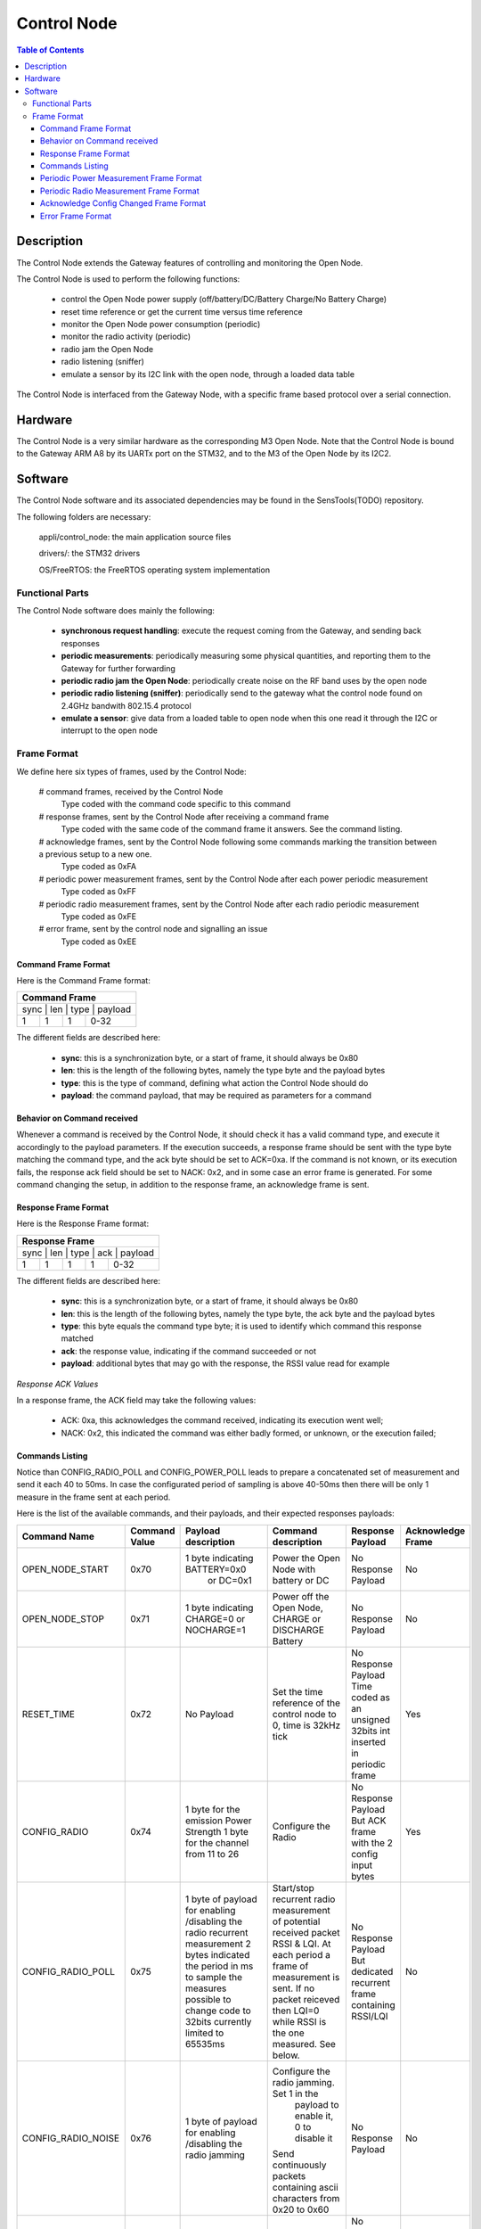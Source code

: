 ============
Control Node
============

.. contents:: Table of Contents

Description
===========

The Control Node extends the Gateway features of controlling and monitoring the Open Node.

The Control Node is used to perform the following functions:

  * control the Open Node power supply (off/battery/DC/Battery Charge/No Battery Charge)

  * reset time reference or get the current time versus time reference

  * monitor the Open Node power consumption (periodic)

  * monitor the radio activity (periodic)

  * radio jam the Open Node

  * radio listening (sniffer)

  * emulate a sensor by its I2C link with the open node, through a loaded data table

The Control Node is interfaced from the Gateway Node, with a specific frame based protocol over a serial connection.

Hardware
========

The Control Node is a very similar hardware as the corresponding M3 Open Node.
Note that the Control Node is bound to the Gateway ARM A8 by its UARTx port on the STM32, and to the M3 of the Open Node by its I2C2.

Software
========

The Control Node software and its associated dependencies may be found in the SensTools(TODO) repository.

The following folders are necessary:

    appli/control_node: the main application source files

    drivers/: the STM32 drivers

    OS/FreeRTOS: the FreeRTOS operating system implementation

Functional Parts
----------------

The Control Node software does mainly the following:

  * **synchronous request handling**: execute the request coming from the Gateway, and sending back responses

  * **periodic measurements**: periodically measuring some physical quantities, and reporting them to the Gateway for further forwarding

  * **periodic radio jam the Open Node**: periodically create noise on the RF band uses by the open node

  * **periodic radio listening (sniffer)**: periodically send to the gateway what the control node found on 2.4GHz bandwith 802.15.4 protocol

  * **emulate a sensor**: give data from a loaded table to open node when this one read it through the I2C or interrupt to the open node

Frame Format
------------

We define here six types of frames, used by the Control Node: 

  # command frames, received by the Control Node
    Type coded with the command code specific to this command

  # response frames, sent by the Control Node after receiving a command frame
    Type coded with the same code of the command frame it answers. See the command listing.

  # acknowledge frames, sent by the Control Node following some commands marking the transition between a previous setup to a new one.
    Type coded as 0xFA

  # periodic power measurement frames, sent by the Control Node after each power periodic measurement
    Type coded as 0xFF

  # periodic radio measurement frames, sent by the Control Node after each radio periodic measurement
    Type coded as 0xFE

  # error frame, sent by the control node and signalling an issue
    Type coded as 0xEE

Command Frame Format
````````````````````

Here is the Command Frame format:

+------------------------------------+
| Command Frame                      |
+====================================+
|  sync  |  len   |  type |  payload |
+--------+--------+-------+----------+
|   1    |   1    |   1   |  0-32    |
+--------+--------+-------+----------+

The different fields are described here:

  * **sync**: this is a synchronization byte, or a start of frame, it should always be 0x80

  * **len**: this is the length of the following bytes, namely the type byte and the payload bytes

  * **type**: this is the type of command, defining what action the Control Node should do

  * **payload**: the command payload, that may be required as parameters for a command

Behavior on Command received
````````````````````````````

Whenever a command is received by the Control Node, it should check it has a valid command type, and execute it accordingly to the payload parameters.
If the execution succeeds, a response frame should be sent with the type byte matching the command type, and the ack byte should be set to ACK=0xa.
If the command is not known, or its execution fails, the response ack field should be set to NACK: 0x2, and in some case an error frame is generated.
For some command changing the setup, in addition to the response frame, an acknowledge frame is sent.


Response Frame Format
`````````````````````

Here is the Response Frame format:

+--------------------------------------------+
| Response Frame                             |
+============================================+
|  sync  |  len   |  type |  ack  |  payload |
+--------+--------+-------+-------+----------+
|   1    |   1    |   1   |   1   |   0-32   |
+--------+--------+-------+-------+----------+


The different fields are described here:

  * **sync**: this is a synchronization byte, or a start of frame, it should always be 0x80

  * **len**: this is the length of the following bytes, namely the type byte, the ack byte and the payload bytes

  * **type**: this byte equals the command type byte; it is used to identify which command this response matched

  * **ack**: the response value, indicating if the command succeeded or not

  * **payload**: additional bytes that may go with the response, the RSSI value read for example

*Response ACK Values*

In a response frame, the ACK field may take the following values:

  * ACK: 0xa, this acknowledges the command received, indicating its execution went well;

  * NACK: 0x2, this indicated the command was either badly formed, or unknown, or the execution failed;

Commands Listing
````````````````

Notice than CONFIG_RADIO_POLL and CONFIG_POWER_POLL leads to prepare a concatenated set of measurement and send it each 40 to 50ms.
In case the configurated period of sampling is above 40-50ms then there will be only 1 measure in the frame sent at each period.

Here is the list of the available commands, and their payloads, and their expected responses payloads:

+--------------------+---------+-----------------------------------+---------------------------------------------+-----------------------+-------------+
| Command Name       | Command | Payload description               | Command description                         | Response Payload      | Acknowledge |
|                    | Value   |                                   |                                             |                       | Frame       |
+====================+=========+===================================+=============================================+=======================+=============+
| OPEN_NODE_START    | 0x70    | 1 byte indicating BATTERY=0x0     | Power the Open Node with battery or DC      | No Response Payload   | No          |
|                    |         |  or DC=0x1                        |                                             |                       |             |
+--------------------+---------+-----------------------------------+---------------------------------------------+-----------------------+-------------+
| OPEN_NODE_STOP     | 0x71    | 1 byte indicating CHARGE=0        | Power off the Open Node,                    | No Response Payload   | No          |
|                    |         | or NOCHARGE=1                     | CHARGE or DISCHARGE Battery                 |                       |             |
+--------------------+---------+-----------------------------------+---------------------------------------------+-----------------------+-------------+
| RESET_TIME         | 0x72    | No Payload                        | Set the time reference of the control node  | No Response Payload   | Yes         |
|                    |         |                                   | to 0, time is 32kHz tick                    | Time coded as an      |             |
|                    |         |                                   |                                             | unsigned 32bits int   |             |
|                    |         |                                   |                                             | inserted in periodic  |             |
|                    |         |                                   |                                             | frame                 |             |
+--------------------+---------+-----------------------------------+---------------------------------------------+-----------------------+-------------+
| CONFIG_RADIO       | 0x74    | 1 byte for the emission Power     | Configure the Radio                         | No Response Payload   | Yes         |
|                    |         | Strength                          |                                             | But ACK frame with    |             |
|                    |         | 1 byte for the channel from 11 to |                                             | the 2 config input    |             |
|                    |         | 26                                |                                             | bytes                 |             |
+--------------------+---------+-----------------------------------+---------------------------------------------+-----------------------+-------------+
| CONFIG_RADIO_POLL  | 0x75    | 1 byte of payload for enabling    | Start/stop recurrent radio measurement of   | No Response Payload   | No          |
|                    |         | /disabling the radio recurrent    | potential received packet RSSI & LQI. At    | But dedicated         |             |
|                    |         | measurement                       | each period a frame of measurement is sent. | recurrent frame       |             |
|                    |         | 2 bytes indicated the period in   | If no packet reiceved then LQI=0 while RSSI | containing RSSI/LQI   |             |
|                    |         | ms to sample the measures         | is the one measured. See below.             |                       |             |
|                    |         | possible to change code to 32bits |                                             |                       |             |
|                    |         | currently limited to 65535ms      |                                             |                       |             |
+--------------------+---------+-----------------------------------+---------------------------------------------+-----------------------+-------------+
| CONFIG_RADIO_NOISE | 0x76    | 1 byte of payload for enabling    | Configure the radio jamming. Set 1 in the   | No Response Payload   | No          |
|                    |         | /disabling the radio jamming      |  payload to enable it, 0 to disable it      |                       |             |
|                    |         |                                   | Send continuously packets containing ascii  |                       |             |
|                    |         |                                   | characters from 0x20 to 0x60                |                       |             |
+--------------------+---------+-----------------------------------+---------------------------------------------+-----------------------+-------------+
| CONFIG_SNIFFER     | 0x77    | 1 byte for enabling/disabling     | Start/stop continuous sniffer on the        | No Response Payload   | No          |
|                    |         | the radio sniffer                 | channel set by CONFIG_RADIO.                | but dedicated frame   |             |
|                    |         |                                   | start = 1, stop =0                          | for each packet       |             |
|                    |         |                                   |                                             | received              |             |
+--------------------+---------+-----------------------------------+---------------------------------------------+-----------------------+-------------+
| CONFIG_SENSOR      | 0x78    | 1 byte to indicate looping or not | A sensor emulation by making available or   | No Response Payload   | No          |
|                    |         | from last data to the 1st         | sending data (16 or 32 bits) at a specific  | results seen on the   |             |
|                    |         | x bytes to indicate a period at   | period . The data comes from a table of     | open node side        |             |
|                    |         | which data is ready/to be sent    | maximum 4KB.                                |                       |             |
|                    |         | 1 to 4096 bytes as sensor data    |                                             |                       |             |
+--------------------+---------+-----------------------------------+---------------------------------------------+-----------------------+-------------+
| CONFIG_POWER_POLL  | 0x79    | 2 bytes of payload:               | Enable / disable periodic send of a power   | No Response Payload   | Yes         |
|                    |         | 1 byte for what to measure in PVC | frame.                                      | but recurrent power   |             |
|                    |         | order and on which power supply,  | If Enable, then configure the measurement   | measures frame        |             |
|                    |         | 1 byte for the half period        |                                             |                       |             |
|                    |         | measurement and the number of     |                                             |                       |             |
|                    |         | measure to be done to issue an    |                                             |                       |             |
|                    |         | average value                     |                                             |                       |             |
+--------------------+---------+-----------------------------------+---------------------------------------------+-----------------------+-------------+
| TST_I2C2           | 0xB9    | 1 byte of payload                 | START/STOP the control node I2C2 test       | No Response Payload   | No          |
|                    |         | 0x00 is to stop the rx/tx         | I2C2 is in slave mode, expecting to receive |                       |             |
|                    |         | Other values to start             | word "Transfer" and answering accordingly   |                       |             |
|                    |         |                                   | "Ok Trans" or "Bad RX  "                    |                       |             |
+--------------------+---------+-----------------------------------+---------------------------------------------+-----------------------+-------------+
| PINGPONG           | 0xBB    | 1 byte of payload                 | START/STOP the pingpong test                | No Response Payload   | No          |
|                    |         | 0x00 is to stop the pingpong      | This is for the autotest, listening for 1   |                       |             |
|                    |         | Other values to start             | radio packet reception. If the expecting    |                       |             |
|                    |         |                                   | one, send 1 predefined packet and go back   |                       |             |
|                    |         |                                   | to the listening step.                      |                       |             |
+--------------------+---------+-----------------------------------+---------------------------------------------+-----------------------+-------------+
| GPIO               | 0xBE    | 1 byte of payload                 | START/STOP GPIO1 GPIO2 test                 | No Response Payload   | No          |
|                    |         | 0x00 is to stop the rx/tx         | listen on GPIO1 to detect 5 edges then      |                       |             |
|                    |         | Other values to start             | toggle the GPIO2 in answer                  |                       |             |
+--------------------+---------+-----------------------------------+---------------------------------------------+-----------------------+-------------+

   **CONFIG_POWER_POLL payload**:

1st byte of payload:

+---------------------------------------------------------------------------------------------------------+
| Configuration byte of a Power Measurement Frame also 1st payload byte for a CONFIG_POWER_POLL command   |
+-----+------------------+--------------------------------------------------------------------------------+
| Bit | Bit meaning      | Bit explanation                                                                |
+=====+==================+================================================================================+
|  0  | POWER_BIT        | 1 means power supply consumption measurement inside power periodic frame       |
+-----+------------------+--------------------------------------------------------------------------------+
|  1  | VOLTAGE_BIT      | 1 means voltage supply consumption measurement inside power periodic frame     |
+-----+------------------+--------------------------------------------------------------------------------+
|  2  | CURRENT_BIT      | 1 means current supply consumption measurement inside power periodic frame     |
+-----+------------------+--------------------------------------------------------------------------------+
|  3  | NOT USED         |                                                                                |
+-----+------------------+--------------------------------------------------------------------------------+
|  4  | MODE_3V_BIT      | 1 means measurement are done on the 3.3V power supply                          |
+-----+------------------+--------------------------------------------------------------------------------+
|  5  | MODE_5V_BIT      | 1 means measurement are done on the 5V power supply                            |
+-----+------------------+--------------------------------------------------------------------------------+
|  6  | MODE_BATTERY_BIT | 1 means measurement are done on the BATTERY power supply                       |
+-----+------------------+--------------------------------------------------------------------------------+
|  7  | NOT USED         |                                                                                |
+-----+------------------+--------------------------------------------------------------------------------+

2nd byte of payload linked to ina226:

+-------------------------------------------------------+
| 2nd payload byte for a CONFIG_POWER_POLL command      |
+-------------------------------------------------------+
| bit 2 | bit 1 | bit 0 | ina226_sampling_period_t in s |
+=======+=======+=======+===============================+
|  0    |   0   |   0   |        140e-6                 |
+-------+-------+-------+-------------------------------+
|  0    |   0   |   1   |        204e-6                 |
+-------+-------+-------+-------------------------------+
|  0    |   1   |   0   |        332e-6                 |
+-------+-------+-------+-------------------------------+
|  0    |   1   |   1   |        588e-6                 |
+-------+-------+-------+-------------------------------+
|  1    |   0   |   0   |       1100e-6                 |
+-------+-------+-------+-------------------------------+
|  1    |   0   |   1   |       2116e-6                 |
+-------+-------+-------+-------------------------------+
|  1    |   1   |   0   |       4156e-6                 |
+-------+-------+-------+-------------------------------+
|  1    |   1   |   1   |       8244e-6                 |
+-------+-------+-------+-------------------------------+

+-------------------------------------------------------+
| 2nd payload byte for a CONFIG_POWER_POLL command      |
+-------------------------------------------------------+
| bit 6 | bit 5 | bit 4 | ina226_averaging_factor_t     |
+=======+=======+=======+===============================+
|  0    |   0   |   0   |            1                  |
+-------+-------+-------+-------------------------------+
|  0    |   0   |   1   |            4                  |
+-------+-------+-------+-------------------------------+
|  0    |   1   |   0   |           16                  |
+-------+-------+-------+-------------------------------+
|  0    |   1   |   1   |           64                  |
+-------+-------+-------+-------------------------------+
|  1    |   0   |   0   |          128                  |
+-------+-------+-------+-------------------------------+
|  1    |   0   |   1   |          256                  |
+-------+-------+-------+-------------------------------+
|  1    |   1   |   0   |          512                  |
+-------+-------+-------+-------------------------------+
|  1    |   1   |   1   |         1024                  |
+-------+-------+-------+-------------------------------+

+-------------------------------------------------------+
| 2nd payload byte for a CONFIG_POWER_POLL command      |
+=======+=======+=======+===============================+
| bit 3 | NOT USED                                      |
+-------+-----------------------------------------------+
| bit 7 | 1/0 ENABLE/DISABLE PERIODIC POWER FRAME       |
+-------+-------+-------+-------------------------------+

   **CONFIG_RADIO payload**:

The 1st byte of payload concatenate the emission(Tx) power strength and the emission/reception radio channel.

+----------+-------------------+
| 1st byte | Tx power strength |
| payload  |                   |
+==========+===================+
| 13       | PHY_POWER_m17dBm  |
+----------+-------------------+
| 18       | PHY_POWER_m12dBm  |
+----------+-------------------+
| 21       | PHY_POWER_m9dBm   |
+----------+-------------------+
| 23       | PHY_POWER_m7dBm   |
+----------+-------------------+
| 25       | PHY_POWER_m5dBm   |
+----------+-------------------+
| 26       | PHY_POWER_m4dBm   |
+----------+-------------------+
| 27       | PHY_POWER_m3dBm   |
+----------+-------------------+
| 28       | PHY_POWER_m2dBm   |
+----------+-------------------+
| 29       | PHY_POWER_m1dBm   |
+----------+-------------------+
| 30       | PHY_POWER_m0dBm   |
+----------+-------------------+
| 31       | PHY_POWER_0_7dBm  |
+----------+-------------------+
| 33       | PHY_POWER_1_3dBm  |
+----------+-------------------+
| 34       | PHY_POWER_1_8dBm  |
+----------+-------------------+
| 36       | PHY_POWER_2_3dBm  |
+----------+-------------------+
| 37       | PHY_POWER_2_8dBm  |
+----------+-------------------+
| 38       | PHY_POWER_3dBm    |
+----------+-------------------+

+----------+------------------------+
| 2nd byte | radio 802.15.4 channel |
| payload  |                        |
+==========+========================+
| 26       | channel 26             |
+----------+------------------------+
| 25       | channel 25             |
+----------+------------------------+
| 24       | channel 24             |
+----------+------------------------+
| 12       | channel 23             |
+----------+------------------------+
| 11       | channel 22             |
+----------+------------------------+
| 10       | channel 21             |
+----------+------------------------+
|  9       | channel 20             |
+----------+------------------------+
|  8       | channel 19             |
+----------+------------------------+
|  7       | channel 18             |
+----------+------------------------+
|  6       | channel 17             |
+----------+------------------------+
|  5       | channel 16             |
+----------+------------------------+
|  4       | channel 15             |
+----------+------------------------+
|  3       | channel 14             |
+----------+------------------------+
|  2       | channel 13             |
+----------+------------------------+
|  1       | channel 12             |
+----------+------------------------+
|  0       | channel 11             |
+----------+------------------------+


   **CONFIG_RADIO_POLL payload**:

1st payload byte
    If this byte value is 0 then this means STOP the radio measures.
    If this byte value is 1 then this means START the radio measures.
    Other values are meaningless and the response frame will be nack.

2nd and 3rd payload bytes
    They are concatened to have a 16bits value.
    The 2nd byte is the LSB byte, the 3rd byte is the MSB byte.
    The 16bits value is a time coded in ms. Its supported value are in the range of [2 to 65535ms].
    In case the value is not in this range then the response frame will be nack.


Periodic Power Measurement Frame Format
```````````````````````````````````````

Here is the Power Measurement Frame format:

+-------------------------------------------------------+
| Power Measurement Frame                               |
+=======================================================+
|  sync  |  len   |  type | count | measures            |
+--------+--------+-------+-------+---------------------+
|   1    |   1    |   1   |   1   | 2 to 4 (x time)     |
+--------+--------+-------+-------+---------------------+

The different fields are described here:

  * **sync**: this is a synchronization byte, or a start of frame, it should always be 0x80;

  * **len**: this is the length of all the following bytes;

  * **type**: this is the periodic type, and should be set to 0xFX for any periodic frame, X indicate which periodic frame is it, X=0xF for a power measurement frame

  * **count**: this is the number of bunch of measures that is contained in this frame ; currently this could be only 1.

  * **measures**: compose by count bunch of data. This bunch is a list of data from 1 to 4 32 bits size (if 1 then no measure in the frame, only the time => no more accepted). So the measures in the power measurement frame is composed from 2 to 32bits word, count times.

    +--------------------------------------------------------------------+
    | unitary measure = Bunch of data                                    |
    +====================================================================+
    | uint32_t | time of the measure in 32kHz tick since last RESET_TIME |
    +----------+---------------------------------------------------------+
    |   float  | Power measure if selected in the configuration byte     |
    +----------+---------------------------------------------------------+
    |   float  | Voltage measure if selected in the configuration byte   |
    +----------+---------------------------------------------------------+
    |   float  | Current measure if selected in the configuration byte   |
    +----------+---------------------------------------------------------+

Periodic Radio Measurement Frame Format
```````````````````````````````````````

Here is the Radio Measurement Frame format:

+-------------------------------------------------------+
| Radio Measurement Frame                               |
+=======================================================+
|  sync  |  len   |  type | count | measures            |
+--------+--------+-------+-------+---------------------+
|   1    |   1    |   1   |   1   | 3 (x times)         |
+--------+--------+-------+-------+---------------------+

The different fields are described here:

  * **sync**: this is a synchronization byte, or a start of frame, it should always be 0x80

  * **len**: this is the length of all the following bytes

  * **type**: this is the periodic type, and should be set to 0xFX for any periodic frame, X indicate which periodic frame is it, X=0xE for a radio measurement frame

  * **count**: this is the number of bunch of measures that is contained in this frame ; currently this could be only 1.

  * **measures**: compose by count bunch of data. This bunch is a list of data 1 32bits word for the time, and 1 byte for the RSSI and anoter byte for LQI measure. So the measures in the radio measurement frame is composed of 6 bytes, count times.

    +--------------------------------------------------------------------+
    | unitary measure = Bunch of data                                    |
    +====================================================================+
    | uint32_t | time of the measure in 32kHz tick since last RESET_TIME |
    +----------+---------------------------------------------------------+
    | uint8_t  | RSSI measure                                            |
    +----------+---------------------------------------------------------+
    | uint8_t  | LQI measure                                             |
    +----------+---------------------------------------------------------+

Acknowledge Config Changed Frame Format
```````````````````````````````````````

Here is the Acknowledge Config Changed Frame format:

+----------------------------------------------------------+
| Acknowledge Config Changed Frame                         |
+==========================================================+
|  sync  | len | type | config_type | (config) | (config2) |
+--------+-----+------+-------------+----------+-----------+
|   1    |  1  |  1   |   1         |   1      |   1       |
+--------+-----+------+-------------+----------+-----------+

The different fields are described here:

  * **sync**: this is a synchronization byte, or a start of frame, it should always be 0x80

  * **len**: this is the length of all the following bytes

  * **type**: this is the Acknowledge Config Changed Frame Format type = 0xFA

  * **config_type**: this is the type of the command the Acknowledge Config Changed Frame Format is about.
    By example this could be RESET_TIME, CONFIG_RADIO, CONFIG_POWER_POLL.

  * **config / config2**: Both are optional and specific to which command this acknowledge frame refers to.
    This is the config applied right now on the command the Acknowledge Config Changed Frame Format is about.
    Not send for RESET_TIME.
    Only config send for CONFIG_RADIO.
    config and config2 send for CONFIG_POWER_POLL, respectively emission power strength in config and 802.15.4 RF channel in config2

Error Frame Format
``````````````````

Here is the Error Frame format:

+-----------------------------+
| Error Frame                 |
+=============================+
|  sync  | len | type | error |
+--------+-----+------+-------+
|   1    |  1  |  1   |   1   |
+--------+-----+------+-------+

The different fields are described here:

  * **sync**: this is a synchronization byte, or a start of frame, it should always be 0x80

  * **len**: this is the length of all the following bytes

  * **type**: this is the Error Frame Format type = 0xEE

  * **error**: this is a description of the error type such as describe in the following table.
    Here are the various config_type:

    +--------------------------------------------------------------------------------------------------------------------------------+
    | Error field of an Error Frame                                                                                                  |
    +================================================================================================================================+
    +----------------------------+-------+-------------------------------------------------------------------------------------------+
    | error                      | value | description                                                                               |
    +----------------------------+-------+-------------------------------------------------------------------------------------------+
    | DEFENSIVE                  |  -3   | The execution goes in some part of the code not expected to. Ex: default in a switch case |
    +----------------------------+-------+-------------------------------------------------------------------------------------------+
    | NETWORK_QUEUE_OVERFLOW     |  -2   | Overflow of the high priority queue used to received command and to response to it        |
    +----------------------------+-------+-------------------------------------------------------------------------------------------+
    | APPLICATION_QUEUE_OVERFLOW |  -1   | Overflow of the low priority queue used to send periodic measurement...                   |
    +----------------------------+-------+-------------------------------------------------------------------------------------------+
